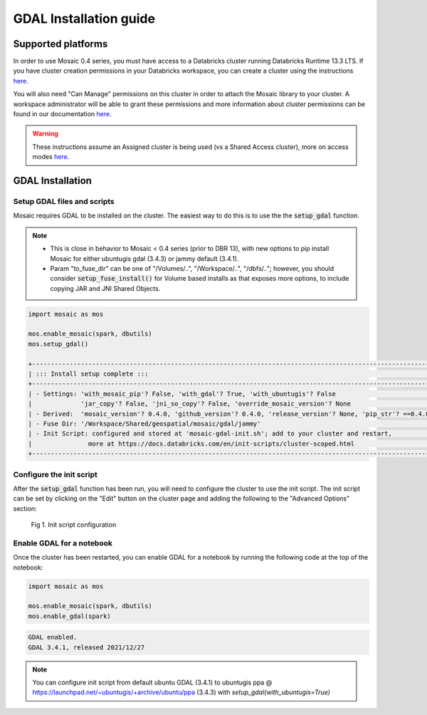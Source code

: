=======================
GDAL Installation guide
=======================

Supported platforms
###################
In order to use Mosaic 0.4 series, you must have access to a Databricks cluster running
Databricks Runtime 13.3 LTS.
If you have cluster creation permissions in your Databricks
workspace, you can create a cluster using the instructions
`here <https://docs.databricks.com/clusters/create.html#use-the-cluster-ui>`_.

You will also need "Can Manage" permissions on this cluster in order to attach the
Mosaic library to your cluster. A workspace administrator will be able to grant 
these permissions and more information about cluster permissions can be found 
in our documentation
`here <https://docs.databricks.com/security/access-control/cluster-acl.html#cluster-level-permissions>`_.

.. warning::
    These instructions assume an Assigned cluster is being used (vs a Shared Access cluster),
    more on access modes `here <https://docs.databricks.com/en/compute/configure.html#access-modes>`_.

GDAL Installation
####################

Setup GDAL files and scripts
****************************
Mosaic requires GDAL to be installed on the cluster. The easiest way to do this is to use the
the :code:`setup_gdal` function.

.. note::
   - This is close in behavior to Mosaic < 0.4 series (prior to DBR 13), with new options
     to pip install Mosaic for either ubuntugis gdal (3.4.3) or jammy default (3.4.1).
   - Param "to_fuse_dir" can be one of "/Volumes/..", "/Workspace/..", "/dbfs/..";
     however, you should consider :code:`setup_fuse_install()` for Volume based installs as that
     exposes more options, to include copying JAR and JNI Shared Objects.

.. function:: setup_gdal()

    Generate an init script that will install GDAL native libraries on each worker node.
    All of the listed parameters are optional. You can have even more control with :code:`setup_fuse_install` function.

    :param to_fuse_dir: Path to write out the init script for GDAL installation;
                        default is "/Workspace/Shared/geospatial/mosaic/gdal/jammy".
    :type to_fuse_dir: str
    :param with_mosaic_pip: Whether to configure a script that pip installs databricks-mosaic,
                            fixed to the current version; default is False.
    :type with_mosaic_pip: bool
    :param with_ubuntugis: Whether to use ubuntugis ppa for GDAL instead of built-in;
                           default is False.
    :type with_ubuntugis: bool
    :param script_out_name: name of the script to be written;
                            default is "mosaic-gdal-init.sh".
    :type script_out_name: str
    :param override_mosaic_version: String value to use to override the mosaic version to install,
                                    e.g. "==0.4.0" or "<0.5,>=0.4"; default is None.
    :type override_mosaic_version: str
    :rtype: bool

    :example:

.. code-block:: py

    import mosaic as mos

    mos.enable_mosaic(spark, dbutils)
    mos.setup_gdal()

    +-----------------------------------------------------------------------------------------------------------+
    | ::: Install setup complete :::                                                                            |
    +-----------------------------------------------------------------------------------------------------------+
    | - Settings: 'with_mosaic_pip'? False, 'with_gdal'? True, 'with_ubuntugis'? False                          |
    |             'jar_copy'? False, 'jni_so_copy'? False, 'override_mosaic_version'? None                      |
    | - Derived:  'mosaic_version'? 0.4.0, 'github_version'? 0.4.0, 'release_version'? None, 'pip_str'? ==0.4.0 |
    | - Fuse Dir: '/Workspace/Shared/geospatial/mosaic/gdal/jammy'                                              |
    | - Init Script: configured and stored at 'mosaic-gdal-init.sh'; add to your cluster and restart,           |
    |               more at https://docs.databricks.com/en/init-scripts/cluster-scoped.html                     |
    +-----------------------------------------------------------------------------------------------------------+


Configure the init script
**************************
After the :code:`setup_gdal` function has been run, you will need to configure the cluster to use the
init script. The init script can be set by clicking on the "Edit" button on the cluster page and adding
the following to the "Advanced Options" section:

.. figure:: ../images/init_script.png
   :figclass: doc-figure

   Fig 1. Init script configuration

Enable GDAL for a notebook
***********************************
Once the cluster has been restarted, you can enable GDAL for a notebook by running the following
code at the top of the notebook:

.. code-block:: py

    import mosaic as mos

    mos.enable_mosaic(spark, dbutils)
    mos.enable_gdal(spark)

.. code-block:: text

    GDAL enabled.
    GDAL 3.4.1, released 2021/12/27

.. note::
    You can configure init script from default ubuntu GDAL (3.4.1) to ubuntugis ppa @ https://launchpad.net/~ubuntugis/+archive/ubuntu/ppa (3.4.3)
    with `setup_gdal(with_ubuntugis=True)`